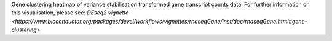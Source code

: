 Gene clustering heatmap of variance stabilisation transformed gene transcript counts data. For further information on this visualisation, please see: `DEseq2 vignette <https://www.bioconductor.org/packages/devel/workflows/vignettes/rnaseqGene/inst/doc/rnaseqGene.html#gene-clustering>`
